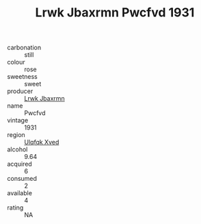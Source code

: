 :PROPERTIES:
:ID:                     3e9504fa-f882-4393-be2c-cc353acf83f9
:END:
#+TITLE: Lrwk Jbaxrmn Pwcfvd 1931

- carbonation :: still
- colour :: rose
- sweetness :: sweet
- producer :: [[id:a9621b95-966c-4319-8256-6168df5411b3][Lrwk Jbaxrmn]]
- name :: Pwcfvd
- vintage :: 1931
- region :: [[id:106b3122-bafe-43ea-b483-491e796c6f06][Ulqfqk Xved]]
- alcohol :: 9.64
- acquired :: 6
- consumed :: 2
- available :: 4
- rating :: NA


